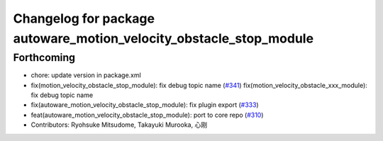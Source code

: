 ^^^^^^^^^^^^^^^^^^^^^^^^^^^^^^^^^^^^^^^^^^^^^^^^^^^^^^^^^^^^^^^^^^^
Changelog for package autoware_motion_velocity_obstacle_stop_module
^^^^^^^^^^^^^^^^^^^^^^^^^^^^^^^^^^^^^^^^^^^^^^^^^^^^^^^^^^^^^^^^^^^

Forthcoming
-----------
* chore: update version in package.xml
* fix(motion_velocity_obstacle_stop_module): fix debug topic name (`#341 <https://github.com/autowarefoundation/autoware_core/issues/341>`_)
  fix(motion_velocity_obstacle_xxx_module): fix debug topic name
* fix(autoware_motion_velocity_obstacle_stop_module): fix plugin export (`#333 <https://github.com/autowarefoundation/autoware_core/issues/333>`_)
* feat(autoware_motion_velocity_obstacle_stop_module): port to core repo (`#310 <https://github.com/autowarefoundation/autoware_core/issues/310>`_)
* Contributors: Ryohsuke Mitsudome, Takayuki Murooka, 心刚
